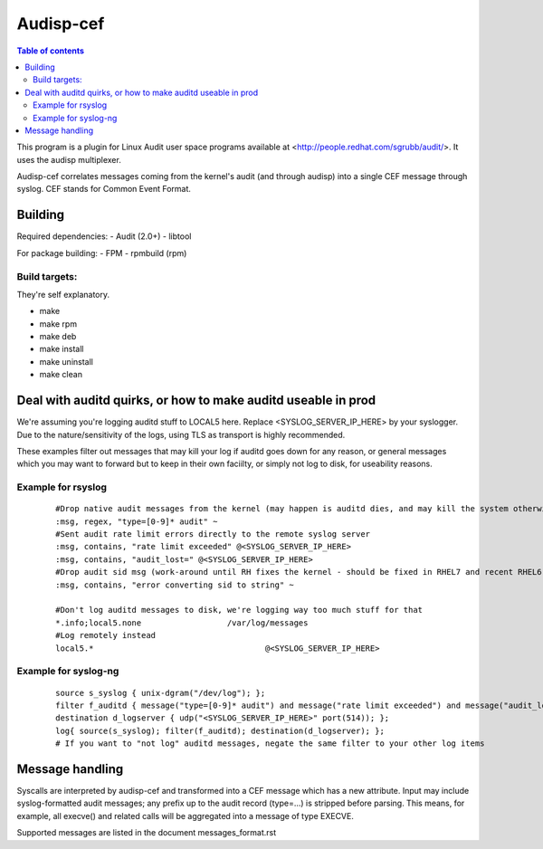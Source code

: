 ==========
Audisp-cef
==========

.. contents:: Table of contents

This program is a plugin for Linux Audit user space programs available at <http://people.redhat.com/sgrubb/audit/>.
It uses the audisp multiplexer.

Audisp-cef correlates messages coming from the kernel's audit (and through audisp) into a single CEF message through syslog.
CEF stands for Common Event Format.

Building
--------

Required dependencies:
- Audit (2.0+)
- libtool

For package building:
- FPM
- rpmbuild (rpm)

Build targets:
=============
They're self explanatory.

- make
- make rpm
- make deb
- make install
- make uninstall
- make clean

Deal with auditd quirks, or how to make auditd useable in prod
--------------------------------------------------------------

We're assuming you're logging auditd stuff to LOCAL5 here. Replace <SYSLOG_SERVER_IP_HERE> by your syslogger.
Due to the nature/sensitivity of the logs, using TLS as transport is highly recommended.

These examples filter out messages that may kill your log if auditd goes down for any reason, or general
messages which you may want to forward but to keep in their own faciilty, or simply not log to disk, for
useability reasons.

Example for rsyslog
===================

 ::

    #Drop native audit messages from the kernel (may happen is auditd dies, and may kill the system otherwise)
    :msg, regex, "type=[0-9]* audit" ~
    #Sent audit rate limit errors directly to the remote syslog server
    :msg, contains, "rate limit exceeded" @<SYSLOG_SERVER_IP_HERE>
    :msg, contains, "audit_lost=" @<SYSLOG_SERVER_IP_HERE>
    #Drop audit sid msg (work-around until RH fixes the kernel - should be fixed in RHEL7 and recent RHEL6)
    :msg, contains, "error converting sid to string" ~

    #Don't log auditd messages to disk, we're logging way too much stuff for that
    *.info;local5.none			/var/log/messages
    #Log remotely instead
    local5.*					@<SYSLOG_SERVER_IP_HERE>

Example for syslog-ng
=====================

 ::

    source s_syslog { unix-dgram("/dev/log"); };
    filter f_auditd { message("type=[0-9]* audit") and message("rate limit exceeded") and message("audit_lost=") and facility(local5); };
    destination d_logserver { udp("<SYSLOG_SERVER_IP_HERE>" port(514)); };
    log{ source(s_syslog); filter(f_auditd); destination(d_logserver); };
    # If you want to "not log" auditd messages, negate the same filter to your other log items
    
Message handling
----------------

Syscalls are interpreted by audisp-cef and transformed into a CEF message which has a new attribute.
Input may include syslog-formatted audit messages; any prefix up to the audit record (type=...) is stripped before parsing.
This means, for example, all execve() and related calls will be aggregated into a message of type EXECVE.

Supported messages are listed in the document messages_format.rst
